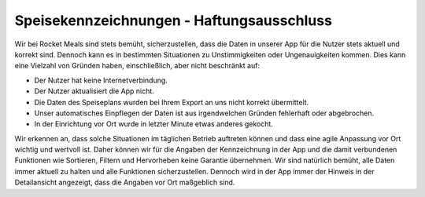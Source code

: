 Speisekennzeichnungen - Haftungsausschluss
==========================================

Wir bei Rocket Meals sind stets bemüht, sicherzustellen, dass die Daten in unserer App für die Nutzer stets aktuell und korrekt sind. Dennoch kann es in bestimmten Situationen zu Unstimmigkeiten oder Ungenauigkeiten kommen. Dies kann eine Vielzahl von Gründen haben, einschließlich, aber nicht beschränkt auf:

- Der Nutzer hat keine Internetverbindung.
- Der Nutzer aktualisiert die App nicht.
- Die Daten des Speiseplans wurden bei Ihrem Export an uns nicht korrekt übermittelt.
- Unser automatisches Einpflegen der Daten ist aus irgendwelchen Gründen fehlerhaft oder abgebrochen.
- In der Einrichtung vor Ort wurde in letzter Minute etwas anderes gekocht.

Wir erkennen an, dass solche Situationen im täglichen Betrieb auftreten können und dass eine agile Anpassung vor Ort wichtig und wertvoll ist. Daher können wir für die Angaben der Kennzeichnung in der App und die damit verbundenen Funktionen wie Sortieren, Filtern und Hervorheben keine Garantie übernehmen. Wir sind natürlich bemüht, alle Daten immer aktuell zu halten und alle Funktionen sicherzustellen. Dennoch wird in der App immer der Hinweis in der Detailansicht angezeigt, dass die Angaben vor Ort maßgeblich sind.
